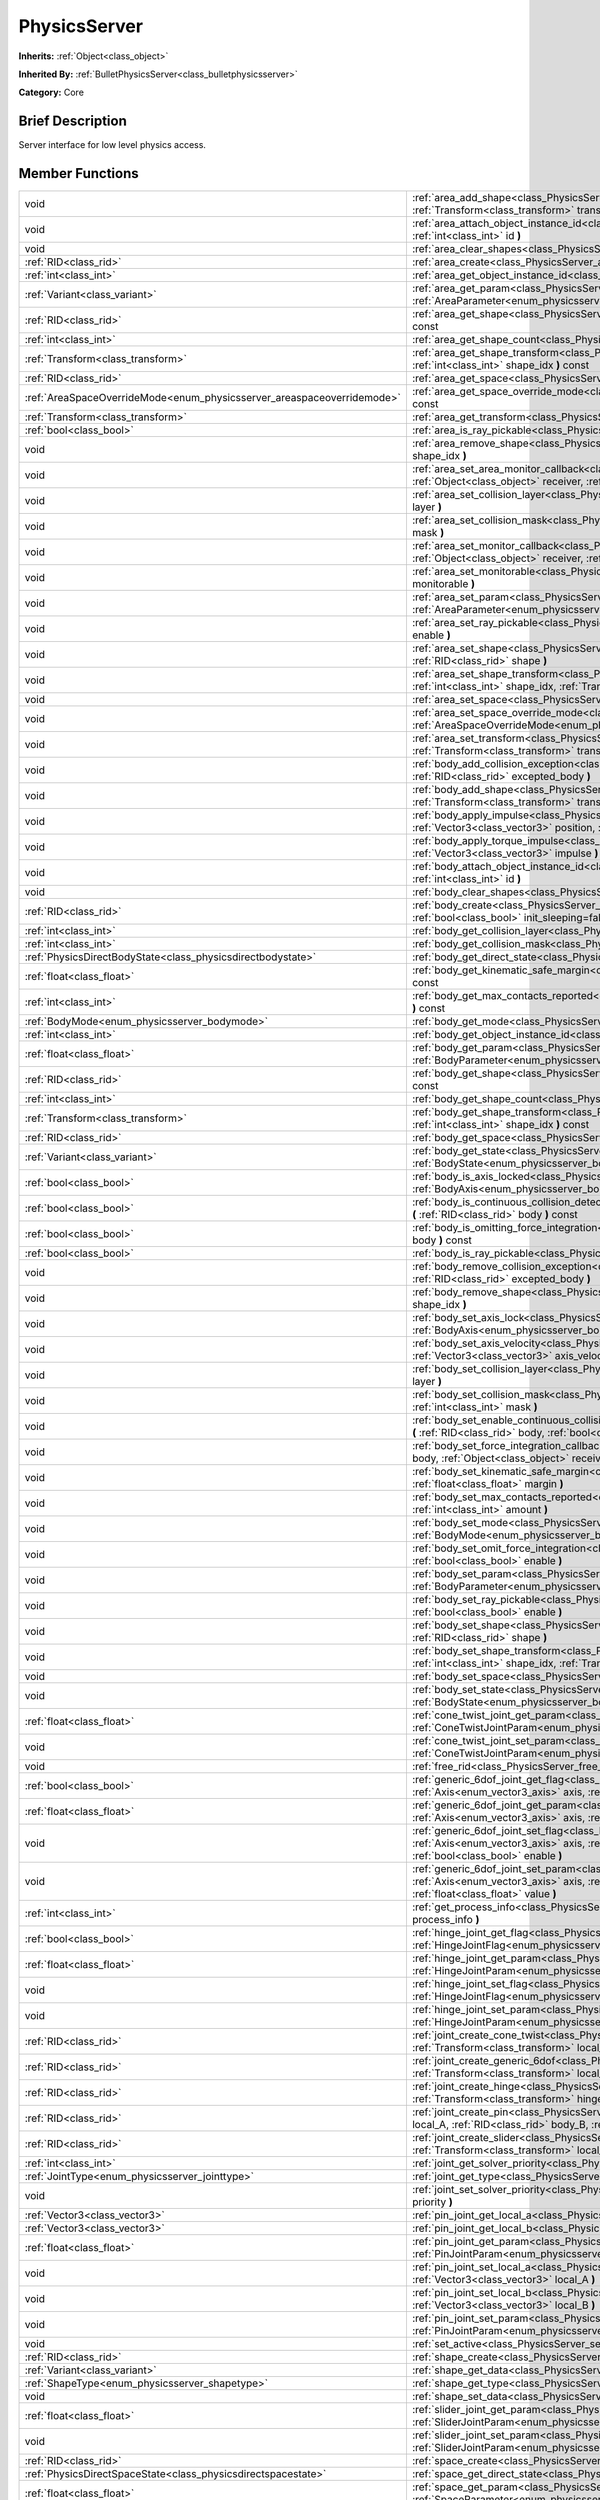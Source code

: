 .. Generated automatically by doc/tools/makerst.py in Godot's source tree.
.. DO NOT EDIT THIS FILE, but the PhysicsServer.xml source instead.
.. The source is found in doc/classes or modules/<name>/doc_classes.

.. _class_PhysicsServer:

PhysicsServer
=============

**Inherits:** :ref:`Object<class_object>`

**Inherited By:** :ref:`BulletPhysicsServer<class_bulletphysicsserver>`

**Category:** Core

Brief Description
-----------------

Server interface for low level physics access.

Member Functions
----------------

+-------------------------------------------------------------------------+-------------------------------------------------------------------------------------------------------------------------------------------------------------------------------------------------------------------------------------------------------------------------------+
| void                                                                    | :ref:`area_add_shape<class_PhysicsServer_area_add_shape>` **(** :ref:`RID<class_rid>` area, :ref:`RID<class_rid>` shape, :ref:`Transform<class_transform>` transform=Transform( 1, 0, 0, 0, 1, 0, 0, 0, 1, 0, 0, 0 ) **)**                                                    |
+-------------------------------------------------------------------------+-------------------------------------------------------------------------------------------------------------------------------------------------------------------------------------------------------------------------------------------------------------------------------+
| void                                                                    | :ref:`area_attach_object_instance_id<class_PhysicsServer_area_attach_object_instance_id>` **(** :ref:`RID<class_rid>` area, :ref:`int<class_int>` id **)**                                                                                                                    |
+-------------------------------------------------------------------------+-------------------------------------------------------------------------------------------------------------------------------------------------------------------------------------------------------------------------------------------------------------------------------+
| void                                                                    | :ref:`area_clear_shapes<class_PhysicsServer_area_clear_shapes>` **(** :ref:`RID<class_rid>` area **)**                                                                                                                                                                        |
+-------------------------------------------------------------------------+-------------------------------------------------------------------------------------------------------------------------------------------------------------------------------------------------------------------------------------------------------------------------------+
| :ref:`RID<class_rid>`                                                   | :ref:`area_create<class_PhysicsServer_area_create>` **(** **)**                                                                                                                                                                                                               |
+-------------------------------------------------------------------------+-------------------------------------------------------------------------------------------------------------------------------------------------------------------------------------------------------------------------------------------------------------------------------+
| :ref:`int<class_int>`                                                   | :ref:`area_get_object_instance_id<class_PhysicsServer_area_get_object_instance_id>` **(** :ref:`RID<class_rid>` area **)** const                                                                                                                                              |
+-------------------------------------------------------------------------+-------------------------------------------------------------------------------------------------------------------------------------------------------------------------------------------------------------------------------------------------------------------------------+
| :ref:`Variant<class_variant>`                                           | :ref:`area_get_param<class_PhysicsServer_area_get_param>` **(** :ref:`RID<class_rid>` area, :ref:`AreaParameter<enum_physicsserver_areaparameter>` param **)** const                                                                                                          |
+-------------------------------------------------------------------------+-------------------------------------------------------------------------------------------------------------------------------------------------------------------------------------------------------------------------------------------------------------------------------+
| :ref:`RID<class_rid>`                                                   | :ref:`area_get_shape<class_PhysicsServer_area_get_shape>` **(** :ref:`RID<class_rid>` area, :ref:`int<class_int>` shape_idx **)** const                                                                                                                                       |
+-------------------------------------------------------------------------+-------------------------------------------------------------------------------------------------------------------------------------------------------------------------------------------------------------------------------------------------------------------------------+
| :ref:`int<class_int>`                                                   | :ref:`area_get_shape_count<class_PhysicsServer_area_get_shape_count>` **(** :ref:`RID<class_rid>` area **)** const                                                                                                                                                            |
+-------------------------------------------------------------------------+-------------------------------------------------------------------------------------------------------------------------------------------------------------------------------------------------------------------------------------------------------------------------------+
| :ref:`Transform<class_transform>`                                       | :ref:`area_get_shape_transform<class_PhysicsServer_area_get_shape_transform>` **(** :ref:`RID<class_rid>` area, :ref:`int<class_int>` shape_idx **)** const                                                                                                                   |
+-------------------------------------------------------------------------+-------------------------------------------------------------------------------------------------------------------------------------------------------------------------------------------------------------------------------------------------------------------------------+
| :ref:`RID<class_rid>`                                                   | :ref:`area_get_space<class_PhysicsServer_area_get_space>` **(** :ref:`RID<class_rid>` area **)** const                                                                                                                                                                        |
+-------------------------------------------------------------------------+-------------------------------------------------------------------------------------------------------------------------------------------------------------------------------------------------------------------------------------------------------------------------------+
| :ref:`AreaSpaceOverrideMode<enum_physicsserver_areaspaceoverridemode>`  | :ref:`area_get_space_override_mode<class_PhysicsServer_area_get_space_override_mode>` **(** :ref:`RID<class_rid>` area **)** const                                                                                                                                            |
+-------------------------------------------------------------------------+-------------------------------------------------------------------------------------------------------------------------------------------------------------------------------------------------------------------------------------------------------------------------------+
| :ref:`Transform<class_transform>`                                       | :ref:`area_get_transform<class_PhysicsServer_area_get_transform>` **(** :ref:`RID<class_rid>` area **)** const                                                                                                                                                                |
+-------------------------------------------------------------------------+-------------------------------------------------------------------------------------------------------------------------------------------------------------------------------------------------------------------------------------------------------------------------------+
| :ref:`bool<class_bool>`                                                 | :ref:`area_is_ray_pickable<class_PhysicsServer_area_is_ray_pickable>` **(** :ref:`RID<class_rid>` area **)** const                                                                                                                                                            |
+-------------------------------------------------------------------------+-------------------------------------------------------------------------------------------------------------------------------------------------------------------------------------------------------------------------------------------------------------------------------+
| void                                                                    | :ref:`area_remove_shape<class_PhysicsServer_area_remove_shape>` **(** :ref:`RID<class_rid>` area, :ref:`int<class_int>` shape_idx **)**                                                                                                                                       |
+-------------------------------------------------------------------------+-------------------------------------------------------------------------------------------------------------------------------------------------------------------------------------------------------------------------------------------------------------------------------+
| void                                                                    | :ref:`area_set_area_monitor_callback<class_PhysicsServer_area_set_area_monitor_callback>` **(** :ref:`RID<class_rid>` area, :ref:`Object<class_object>` receiver, :ref:`String<class_string>` method **)**                                                                    |
+-------------------------------------------------------------------------+-------------------------------------------------------------------------------------------------------------------------------------------------------------------------------------------------------------------------------------------------------------------------------+
| void                                                                    | :ref:`area_set_collision_layer<class_PhysicsServer_area_set_collision_layer>` **(** :ref:`RID<class_rid>` area, :ref:`int<class_int>` layer **)**                                                                                                                             |
+-------------------------------------------------------------------------+-------------------------------------------------------------------------------------------------------------------------------------------------------------------------------------------------------------------------------------------------------------------------------+
| void                                                                    | :ref:`area_set_collision_mask<class_PhysicsServer_area_set_collision_mask>` **(** :ref:`RID<class_rid>` area, :ref:`int<class_int>` mask **)**                                                                                                                                |
+-------------------------------------------------------------------------+-------------------------------------------------------------------------------------------------------------------------------------------------------------------------------------------------------------------------------------------------------------------------------+
| void                                                                    | :ref:`area_set_monitor_callback<class_PhysicsServer_area_set_monitor_callback>` **(** :ref:`RID<class_rid>` area, :ref:`Object<class_object>` receiver, :ref:`String<class_string>` method **)**                                                                              |
+-------------------------------------------------------------------------+-------------------------------------------------------------------------------------------------------------------------------------------------------------------------------------------------------------------------------------------------------------------------------+
| void                                                                    | :ref:`area_set_monitorable<class_PhysicsServer_area_set_monitorable>` **(** :ref:`RID<class_rid>` area, :ref:`bool<class_bool>` monitorable **)**                                                                                                                             |
+-------------------------------------------------------------------------+-------------------------------------------------------------------------------------------------------------------------------------------------------------------------------------------------------------------------------------------------------------------------------+
| void                                                                    | :ref:`area_set_param<class_PhysicsServer_area_set_param>` **(** :ref:`RID<class_rid>` area, :ref:`AreaParameter<enum_physicsserver_areaparameter>` param, :ref:`Variant<class_variant>` value **)**                                                                           |
+-------------------------------------------------------------------------+-------------------------------------------------------------------------------------------------------------------------------------------------------------------------------------------------------------------------------------------------------------------------------+
| void                                                                    | :ref:`area_set_ray_pickable<class_PhysicsServer_area_set_ray_pickable>` **(** :ref:`RID<class_rid>` area, :ref:`bool<class_bool>` enable **)**                                                                                                                                |
+-------------------------------------------------------------------------+-------------------------------------------------------------------------------------------------------------------------------------------------------------------------------------------------------------------------------------------------------------------------------+
| void                                                                    | :ref:`area_set_shape<class_PhysicsServer_area_set_shape>` **(** :ref:`RID<class_rid>` area, :ref:`int<class_int>` shape_idx, :ref:`RID<class_rid>` shape **)**                                                                                                                |
+-------------------------------------------------------------------------+-------------------------------------------------------------------------------------------------------------------------------------------------------------------------------------------------------------------------------------------------------------------------------+
| void                                                                    | :ref:`area_set_shape_transform<class_PhysicsServer_area_set_shape_transform>` **(** :ref:`RID<class_rid>` area, :ref:`int<class_int>` shape_idx, :ref:`Transform<class_transform>` transform **)**                                                                            |
+-------------------------------------------------------------------------+-------------------------------------------------------------------------------------------------------------------------------------------------------------------------------------------------------------------------------------------------------------------------------+
| void                                                                    | :ref:`area_set_space<class_PhysicsServer_area_set_space>` **(** :ref:`RID<class_rid>` area, :ref:`RID<class_rid>` space **)**                                                                                                                                                 |
+-------------------------------------------------------------------------+-------------------------------------------------------------------------------------------------------------------------------------------------------------------------------------------------------------------------------------------------------------------------------+
| void                                                                    | :ref:`area_set_space_override_mode<class_PhysicsServer_area_set_space_override_mode>` **(** :ref:`RID<class_rid>` area, :ref:`AreaSpaceOverrideMode<enum_physicsserver_areaspaceoverridemode>` mode **)**                                                                     |
+-------------------------------------------------------------------------+-------------------------------------------------------------------------------------------------------------------------------------------------------------------------------------------------------------------------------------------------------------------------------+
| void                                                                    | :ref:`area_set_transform<class_PhysicsServer_area_set_transform>` **(** :ref:`RID<class_rid>` area, :ref:`Transform<class_transform>` transform **)**                                                                                                                         |
+-------------------------------------------------------------------------+-------------------------------------------------------------------------------------------------------------------------------------------------------------------------------------------------------------------------------------------------------------------------------+
| void                                                                    | :ref:`body_add_collision_exception<class_PhysicsServer_body_add_collision_exception>` **(** :ref:`RID<class_rid>` body, :ref:`RID<class_rid>` excepted_body **)**                                                                                                             |
+-------------------------------------------------------------------------+-------------------------------------------------------------------------------------------------------------------------------------------------------------------------------------------------------------------------------------------------------------------------------+
| void                                                                    | :ref:`body_add_shape<class_PhysicsServer_body_add_shape>` **(** :ref:`RID<class_rid>` body, :ref:`RID<class_rid>` shape, :ref:`Transform<class_transform>` transform=Transform( 1, 0, 0, 0, 1, 0, 0, 0, 1, 0, 0, 0 ) **)**                                                    |
+-------------------------------------------------------------------------+-------------------------------------------------------------------------------------------------------------------------------------------------------------------------------------------------------------------------------------------------------------------------------+
| void                                                                    | :ref:`body_apply_impulse<class_PhysicsServer_body_apply_impulse>` **(** :ref:`RID<class_rid>` body, :ref:`Vector3<class_vector3>` position, :ref:`Vector3<class_vector3>` impulse **)**                                                                                       |
+-------------------------------------------------------------------------+-------------------------------------------------------------------------------------------------------------------------------------------------------------------------------------------------------------------------------------------------------------------------------+
| void                                                                    | :ref:`body_apply_torque_impulse<class_PhysicsServer_body_apply_torque_impulse>` **(** :ref:`RID<class_rid>` body, :ref:`Vector3<class_vector3>` impulse **)**                                                                                                                 |
+-------------------------------------------------------------------------+-------------------------------------------------------------------------------------------------------------------------------------------------------------------------------------------------------------------------------------------------------------------------------+
| void                                                                    | :ref:`body_attach_object_instance_id<class_PhysicsServer_body_attach_object_instance_id>` **(** :ref:`RID<class_rid>` body, :ref:`int<class_int>` id **)**                                                                                                                    |
+-------------------------------------------------------------------------+-------------------------------------------------------------------------------------------------------------------------------------------------------------------------------------------------------------------------------------------------------------------------------+
| void                                                                    | :ref:`body_clear_shapes<class_PhysicsServer_body_clear_shapes>` **(** :ref:`RID<class_rid>` body **)**                                                                                                                                                                        |
+-------------------------------------------------------------------------+-------------------------------------------------------------------------------------------------------------------------------------------------------------------------------------------------------------------------------------------------------------------------------+
| :ref:`RID<class_rid>`                                                   | :ref:`body_create<class_PhysicsServer_body_create>` **(** :ref:`BodyMode<enum_physicsserver_bodymode>` mode=2, :ref:`bool<class_bool>` init_sleeping=false **)**                                                                                                              |
+-------------------------------------------------------------------------+-------------------------------------------------------------------------------------------------------------------------------------------------------------------------------------------------------------------------------------------------------------------------------+
| :ref:`int<class_int>`                                                   | :ref:`body_get_collision_layer<class_PhysicsServer_body_get_collision_layer>` **(** :ref:`RID<class_rid>` body **)** const                                                                                                                                                    |
+-------------------------------------------------------------------------+-------------------------------------------------------------------------------------------------------------------------------------------------------------------------------------------------------------------------------------------------------------------------------+
| :ref:`int<class_int>`                                                   | :ref:`body_get_collision_mask<class_PhysicsServer_body_get_collision_mask>` **(** :ref:`RID<class_rid>` body **)** const                                                                                                                                                      |
+-------------------------------------------------------------------------+-------------------------------------------------------------------------------------------------------------------------------------------------------------------------------------------------------------------------------------------------------------------------------+
| :ref:`PhysicsDirectBodyState<class_physicsdirectbodystate>`             | :ref:`body_get_direct_state<class_PhysicsServer_body_get_direct_state>` **(** :ref:`RID<class_rid>` body **)**                                                                                                                                                                |
+-------------------------------------------------------------------------+-------------------------------------------------------------------------------------------------------------------------------------------------------------------------------------------------------------------------------------------------------------------------------+
| :ref:`float<class_float>`                                               | :ref:`body_get_kinematic_safe_margin<class_PhysicsServer_body_get_kinematic_safe_margin>` **(** :ref:`RID<class_rid>` body **)** const                                                                                                                                        |
+-------------------------------------------------------------------------+-------------------------------------------------------------------------------------------------------------------------------------------------------------------------------------------------------------------------------------------------------------------------------+
| :ref:`int<class_int>`                                                   | :ref:`body_get_max_contacts_reported<class_PhysicsServer_body_get_max_contacts_reported>` **(** :ref:`RID<class_rid>` body **)** const                                                                                                                                        |
+-------------------------------------------------------------------------+-------------------------------------------------------------------------------------------------------------------------------------------------------------------------------------------------------------------------------------------------------------------------------+
| :ref:`BodyMode<enum_physicsserver_bodymode>`                            | :ref:`body_get_mode<class_PhysicsServer_body_get_mode>` **(** :ref:`RID<class_rid>` body **)** const                                                                                                                                                                          |
+-------------------------------------------------------------------------+-------------------------------------------------------------------------------------------------------------------------------------------------------------------------------------------------------------------------------------------------------------------------------+
| :ref:`int<class_int>`                                                   | :ref:`body_get_object_instance_id<class_PhysicsServer_body_get_object_instance_id>` **(** :ref:`RID<class_rid>` body **)** const                                                                                                                                              |
+-------------------------------------------------------------------------+-------------------------------------------------------------------------------------------------------------------------------------------------------------------------------------------------------------------------------------------------------------------------------+
| :ref:`float<class_float>`                                               | :ref:`body_get_param<class_PhysicsServer_body_get_param>` **(** :ref:`RID<class_rid>` body, :ref:`BodyParameter<enum_physicsserver_bodyparameter>` param **)** const                                                                                                          |
+-------------------------------------------------------------------------+-------------------------------------------------------------------------------------------------------------------------------------------------------------------------------------------------------------------------------------------------------------------------------+
| :ref:`RID<class_rid>`                                                   | :ref:`body_get_shape<class_PhysicsServer_body_get_shape>` **(** :ref:`RID<class_rid>` body, :ref:`int<class_int>` shape_idx **)** const                                                                                                                                       |
+-------------------------------------------------------------------------+-------------------------------------------------------------------------------------------------------------------------------------------------------------------------------------------------------------------------------------------------------------------------------+
| :ref:`int<class_int>`                                                   | :ref:`body_get_shape_count<class_PhysicsServer_body_get_shape_count>` **(** :ref:`RID<class_rid>` body **)** const                                                                                                                                                            |
+-------------------------------------------------------------------------+-------------------------------------------------------------------------------------------------------------------------------------------------------------------------------------------------------------------------------------------------------------------------------+
| :ref:`Transform<class_transform>`                                       | :ref:`body_get_shape_transform<class_PhysicsServer_body_get_shape_transform>` **(** :ref:`RID<class_rid>` body, :ref:`int<class_int>` shape_idx **)** const                                                                                                                   |
+-------------------------------------------------------------------------+-------------------------------------------------------------------------------------------------------------------------------------------------------------------------------------------------------------------------------------------------------------------------------+
| :ref:`RID<class_rid>`                                                   | :ref:`body_get_space<class_PhysicsServer_body_get_space>` **(** :ref:`RID<class_rid>` body **)** const                                                                                                                                                                        |
+-------------------------------------------------------------------------+-------------------------------------------------------------------------------------------------------------------------------------------------------------------------------------------------------------------------------------------------------------------------------+
| :ref:`Variant<class_variant>`                                           | :ref:`body_get_state<class_PhysicsServer_body_get_state>` **(** :ref:`RID<class_rid>` body, :ref:`BodyState<enum_physicsserver_bodystate>` state **)** const                                                                                                                  |
+-------------------------------------------------------------------------+-------------------------------------------------------------------------------------------------------------------------------------------------------------------------------------------------------------------------------------------------------------------------------+
| :ref:`bool<class_bool>`                                                 | :ref:`body_is_axis_locked<class_PhysicsServer_body_is_axis_locked>` **(** :ref:`RID<class_rid>` body, :ref:`BodyAxis<enum_physicsserver_bodyaxis>` axis **)** const                                                                                                           |
+-------------------------------------------------------------------------+-------------------------------------------------------------------------------------------------------------------------------------------------------------------------------------------------------------------------------------------------------------------------------+
| :ref:`bool<class_bool>`                                                 | :ref:`body_is_continuous_collision_detection_enabled<class_PhysicsServer_body_is_continuous_collision_detection_enabled>` **(** :ref:`RID<class_rid>` body **)** const                                                                                                        |
+-------------------------------------------------------------------------+-------------------------------------------------------------------------------------------------------------------------------------------------------------------------------------------------------------------------------------------------------------------------------+
| :ref:`bool<class_bool>`                                                 | :ref:`body_is_omitting_force_integration<class_PhysicsServer_body_is_omitting_force_integration>` **(** :ref:`RID<class_rid>` body **)** const                                                                                                                                |
+-------------------------------------------------------------------------+-------------------------------------------------------------------------------------------------------------------------------------------------------------------------------------------------------------------------------------------------------------------------------+
| :ref:`bool<class_bool>`                                                 | :ref:`body_is_ray_pickable<class_PhysicsServer_body_is_ray_pickable>` **(** :ref:`RID<class_rid>` body **)** const                                                                                                                                                            |
+-------------------------------------------------------------------------+-------------------------------------------------------------------------------------------------------------------------------------------------------------------------------------------------------------------------------------------------------------------------------+
| void                                                                    | :ref:`body_remove_collision_exception<class_PhysicsServer_body_remove_collision_exception>` **(** :ref:`RID<class_rid>` body, :ref:`RID<class_rid>` excepted_body **)**                                                                                                       |
+-------------------------------------------------------------------------+-------------------------------------------------------------------------------------------------------------------------------------------------------------------------------------------------------------------------------------------------------------------------------+
| void                                                                    | :ref:`body_remove_shape<class_PhysicsServer_body_remove_shape>` **(** :ref:`RID<class_rid>` body, :ref:`int<class_int>` shape_idx **)**                                                                                                                                       |
+-------------------------------------------------------------------------+-------------------------------------------------------------------------------------------------------------------------------------------------------------------------------------------------------------------------------------------------------------------------------+
| void                                                                    | :ref:`body_set_axis_lock<class_PhysicsServer_body_set_axis_lock>` **(** :ref:`RID<class_rid>` body, :ref:`BodyAxis<enum_physicsserver_bodyaxis>` axis, :ref:`bool<class_bool>` lock **)**                                                                                     |
+-------------------------------------------------------------------------+-------------------------------------------------------------------------------------------------------------------------------------------------------------------------------------------------------------------------------------------------------------------------------+
| void                                                                    | :ref:`body_set_axis_velocity<class_PhysicsServer_body_set_axis_velocity>` **(** :ref:`RID<class_rid>` body, :ref:`Vector3<class_vector3>` axis_velocity **)**                                                                                                                 |
+-------------------------------------------------------------------------+-------------------------------------------------------------------------------------------------------------------------------------------------------------------------------------------------------------------------------------------------------------------------------+
| void                                                                    | :ref:`body_set_collision_layer<class_PhysicsServer_body_set_collision_layer>` **(** :ref:`RID<class_rid>` body, :ref:`int<class_int>` layer **)**                                                                                                                             |
+-------------------------------------------------------------------------+-------------------------------------------------------------------------------------------------------------------------------------------------------------------------------------------------------------------------------------------------------------------------------+
| void                                                                    | :ref:`body_set_collision_mask<class_PhysicsServer_body_set_collision_mask>` **(** :ref:`RID<class_rid>` body, :ref:`int<class_int>` mask **)**                                                                                                                                |
+-------------------------------------------------------------------------+-------------------------------------------------------------------------------------------------------------------------------------------------------------------------------------------------------------------------------------------------------------------------------+
| void                                                                    | :ref:`body_set_enable_continuous_collision_detection<class_PhysicsServer_body_set_enable_continuous_collision_detection>` **(** :ref:`RID<class_rid>` body, :ref:`bool<class_bool>` enable **)**                                                                              |
+-------------------------------------------------------------------------+-------------------------------------------------------------------------------------------------------------------------------------------------------------------------------------------------------------------------------------------------------------------------------+
| void                                                                    | :ref:`body_set_force_integration_callback<class_PhysicsServer_body_set_force_integration_callback>` **(** :ref:`RID<class_rid>` body, :ref:`Object<class_object>` receiver, :ref:`String<class_string>` method, :ref:`Variant<class_variant>` userdata=null **)**             |
+-------------------------------------------------------------------------+-------------------------------------------------------------------------------------------------------------------------------------------------------------------------------------------------------------------------------------------------------------------------------+
| void                                                                    | :ref:`body_set_kinematic_safe_margin<class_PhysicsServer_body_set_kinematic_safe_margin>` **(** :ref:`RID<class_rid>` body, :ref:`float<class_float>` margin **)**                                                                                                            |
+-------------------------------------------------------------------------+-------------------------------------------------------------------------------------------------------------------------------------------------------------------------------------------------------------------------------------------------------------------------------+
| void                                                                    | :ref:`body_set_max_contacts_reported<class_PhysicsServer_body_set_max_contacts_reported>` **(** :ref:`RID<class_rid>` body, :ref:`int<class_int>` amount **)**                                                                                                                |
+-------------------------------------------------------------------------+-------------------------------------------------------------------------------------------------------------------------------------------------------------------------------------------------------------------------------------------------------------------------------+
| void                                                                    | :ref:`body_set_mode<class_PhysicsServer_body_set_mode>` **(** :ref:`RID<class_rid>` body, :ref:`BodyMode<enum_physicsserver_bodymode>` mode **)**                                                                                                                             |
+-------------------------------------------------------------------------+-------------------------------------------------------------------------------------------------------------------------------------------------------------------------------------------------------------------------------------------------------------------------------+
| void                                                                    | :ref:`body_set_omit_force_integration<class_PhysicsServer_body_set_omit_force_integration>` **(** :ref:`RID<class_rid>` body, :ref:`bool<class_bool>` enable **)**                                                                                                            |
+-------------------------------------------------------------------------+-------------------------------------------------------------------------------------------------------------------------------------------------------------------------------------------------------------------------------------------------------------------------------+
| void                                                                    | :ref:`body_set_param<class_PhysicsServer_body_set_param>` **(** :ref:`RID<class_rid>` body, :ref:`BodyParameter<enum_physicsserver_bodyparameter>` param, :ref:`float<class_float>` value **)**                                                                               |
+-------------------------------------------------------------------------+-------------------------------------------------------------------------------------------------------------------------------------------------------------------------------------------------------------------------------------------------------------------------------+
| void                                                                    | :ref:`body_set_ray_pickable<class_PhysicsServer_body_set_ray_pickable>` **(** :ref:`RID<class_rid>` body, :ref:`bool<class_bool>` enable **)**                                                                                                                                |
+-------------------------------------------------------------------------+-------------------------------------------------------------------------------------------------------------------------------------------------------------------------------------------------------------------------------------------------------------------------------+
| void                                                                    | :ref:`body_set_shape<class_PhysicsServer_body_set_shape>` **(** :ref:`RID<class_rid>` body, :ref:`int<class_int>` shape_idx, :ref:`RID<class_rid>` shape **)**                                                                                                                |
+-------------------------------------------------------------------------+-------------------------------------------------------------------------------------------------------------------------------------------------------------------------------------------------------------------------------------------------------------------------------+
| void                                                                    | :ref:`body_set_shape_transform<class_PhysicsServer_body_set_shape_transform>` **(** :ref:`RID<class_rid>` body, :ref:`int<class_int>` shape_idx, :ref:`Transform<class_transform>` transform **)**                                                                            |
+-------------------------------------------------------------------------+-------------------------------------------------------------------------------------------------------------------------------------------------------------------------------------------------------------------------------------------------------------------------------+
| void                                                                    | :ref:`body_set_space<class_PhysicsServer_body_set_space>` **(** :ref:`RID<class_rid>` body, :ref:`RID<class_rid>` space **)**                                                                                                                                                 |
+-------------------------------------------------------------------------+-------------------------------------------------------------------------------------------------------------------------------------------------------------------------------------------------------------------------------------------------------------------------------+
| void                                                                    | :ref:`body_set_state<class_PhysicsServer_body_set_state>` **(** :ref:`RID<class_rid>` body, :ref:`BodyState<enum_physicsserver_bodystate>` state, :ref:`Variant<class_variant>` value **)**                                                                                   |
+-------------------------------------------------------------------------+-------------------------------------------------------------------------------------------------------------------------------------------------------------------------------------------------------------------------------------------------------------------------------+
| :ref:`float<class_float>`                                               | :ref:`cone_twist_joint_get_param<class_PhysicsServer_cone_twist_joint_get_param>` **(** :ref:`RID<class_rid>` joint, :ref:`ConeTwistJointParam<enum_physicsserver_conetwistjointparam>` param **)** const                                                                     |
+-------------------------------------------------------------------------+-------------------------------------------------------------------------------------------------------------------------------------------------------------------------------------------------------------------------------------------------------------------------------+
| void                                                                    | :ref:`cone_twist_joint_set_param<class_PhysicsServer_cone_twist_joint_set_param>` **(** :ref:`RID<class_rid>` joint, :ref:`ConeTwistJointParam<enum_physicsserver_conetwistjointparam>` param, :ref:`float<class_float>` value **)**                                          |
+-------------------------------------------------------------------------+-------------------------------------------------------------------------------------------------------------------------------------------------------------------------------------------------------------------------------------------------------------------------------+
| void                                                                    | :ref:`free_rid<class_PhysicsServer_free_rid>` **(** :ref:`RID<class_rid>` rid **)**                                                                                                                                                                                           |
+-------------------------------------------------------------------------+-------------------------------------------------------------------------------------------------------------------------------------------------------------------------------------------------------------------------------------------------------------------------------+
| :ref:`bool<class_bool>`                                                 | :ref:`generic_6dof_joint_get_flag<class_PhysicsServer_generic_6dof_joint_get_flag>` **(** :ref:`RID<class_rid>` joint, :ref:`Axis<enum_vector3_axis>` axis, :ref:`G6DOFJointAxisFlag<enum_physicsserver_g6dofjointaxisflag>` flag **)**                                       |
+-------------------------------------------------------------------------+-------------------------------------------------------------------------------------------------------------------------------------------------------------------------------------------------------------------------------------------------------------------------------+
| :ref:`float<class_float>`                                               | :ref:`generic_6dof_joint_get_param<class_PhysicsServer_generic_6dof_joint_get_param>` **(** :ref:`RID<class_rid>` joint, :ref:`Axis<enum_vector3_axis>` axis, :ref:`G6DOFJointAxisParam<enum_physicsserver_g6dofjointaxisparam>` param **)**                                  |
+-------------------------------------------------------------------------+-------------------------------------------------------------------------------------------------------------------------------------------------------------------------------------------------------------------------------------------------------------------------------+
| void                                                                    | :ref:`generic_6dof_joint_set_flag<class_PhysicsServer_generic_6dof_joint_set_flag>` **(** :ref:`RID<class_rid>` joint, :ref:`Axis<enum_vector3_axis>` axis, :ref:`G6DOFJointAxisFlag<enum_physicsserver_g6dofjointaxisflag>` flag, :ref:`bool<class_bool>` enable **)**       |
+-------------------------------------------------------------------------+-------------------------------------------------------------------------------------------------------------------------------------------------------------------------------------------------------------------------------------------------------------------------------+
| void                                                                    | :ref:`generic_6dof_joint_set_param<class_PhysicsServer_generic_6dof_joint_set_param>` **(** :ref:`RID<class_rid>` joint, :ref:`Axis<enum_vector3_axis>` axis, :ref:`G6DOFJointAxisParam<enum_physicsserver_g6dofjointaxisparam>` param, :ref:`float<class_float>` value **)** |
+-------------------------------------------------------------------------+-------------------------------------------------------------------------------------------------------------------------------------------------------------------------------------------------------------------------------------------------------------------------------+
| :ref:`int<class_int>`                                                   | :ref:`get_process_info<class_PhysicsServer_get_process_info>` **(** :ref:`ProcessInfo<enum_physicsserver_processinfo>` process_info **)**                                                                                                                                     |
+-------------------------------------------------------------------------+-------------------------------------------------------------------------------------------------------------------------------------------------------------------------------------------------------------------------------------------------------------------------------+
| :ref:`bool<class_bool>`                                                 | :ref:`hinge_joint_get_flag<class_PhysicsServer_hinge_joint_get_flag>` **(** :ref:`RID<class_rid>` joint, :ref:`HingeJointFlag<enum_physicsserver_hingejointflag>` flag **)** const                                                                                            |
+-------------------------------------------------------------------------+-------------------------------------------------------------------------------------------------------------------------------------------------------------------------------------------------------------------------------------------------------------------------------+
| :ref:`float<class_float>`                                               | :ref:`hinge_joint_get_param<class_PhysicsServer_hinge_joint_get_param>` **(** :ref:`RID<class_rid>` joint, :ref:`HingeJointParam<enum_physicsserver_hingejointparam>` param **)** const                                                                                       |
+-------------------------------------------------------------------------+-------------------------------------------------------------------------------------------------------------------------------------------------------------------------------------------------------------------------------------------------------------------------------+
| void                                                                    | :ref:`hinge_joint_set_flag<class_PhysicsServer_hinge_joint_set_flag>` **(** :ref:`RID<class_rid>` joint, :ref:`HingeJointFlag<enum_physicsserver_hingejointflag>` flag, :ref:`bool<class_bool>` enabled **)**                                                                 |
+-------------------------------------------------------------------------+-------------------------------------------------------------------------------------------------------------------------------------------------------------------------------------------------------------------------------------------------------------------------------+
| void                                                                    | :ref:`hinge_joint_set_param<class_PhysicsServer_hinge_joint_set_param>` **(** :ref:`RID<class_rid>` joint, :ref:`HingeJointParam<enum_physicsserver_hingejointparam>` param, :ref:`float<class_float>` value **)**                                                            |
+-------------------------------------------------------------------------+-------------------------------------------------------------------------------------------------------------------------------------------------------------------------------------------------------------------------------------------------------------------------------+
| :ref:`RID<class_rid>`                                                   | :ref:`joint_create_cone_twist<class_PhysicsServer_joint_create_cone_twist>` **(** :ref:`RID<class_rid>` body_A, :ref:`Transform<class_transform>` local_ref_A, :ref:`RID<class_rid>` body_B, :ref:`Transform<class_transform>` local_ref_B **)**                              |
+-------------------------------------------------------------------------+-------------------------------------------------------------------------------------------------------------------------------------------------------------------------------------------------------------------------------------------------------------------------------+
| :ref:`RID<class_rid>`                                                   | :ref:`joint_create_generic_6dof<class_PhysicsServer_joint_create_generic_6dof>` **(** :ref:`RID<class_rid>` body_A, :ref:`Transform<class_transform>` local_ref_A, :ref:`RID<class_rid>` body_B, :ref:`Transform<class_transform>` local_ref_B **)**                          |
+-------------------------------------------------------------------------+-------------------------------------------------------------------------------------------------------------------------------------------------------------------------------------------------------------------------------------------------------------------------------+
| :ref:`RID<class_rid>`                                                   | :ref:`joint_create_hinge<class_PhysicsServer_joint_create_hinge>` **(** :ref:`RID<class_rid>` body_A, :ref:`Transform<class_transform>` hinge_A, :ref:`RID<class_rid>` body_B, :ref:`Transform<class_transform>` hinge_B **)**                                                |
+-------------------------------------------------------------------------+-------------------------------------------------------------------------------------------------------------------------------------------------------------------------------------------------------------------------------------------------------------------------------+
| :ref:`RID<class_rid>`                                                   | :ref:`joint_create_pin<class_PhysicsServer_joint_create_pin>` **(** :ref:`RID<class_rid>` body_A, :ref:`Vector3<class_vector3>` local_A, :ref:`RID<class_rid>` body_B, :ref:`Vector3<class_vector3>` local_B **)**                                                            |
+-------------------------------------------------------------------------+-------------------------------------------------------------------------------------------------------------------------------------------------------------------------------------------------------------------------------------------------------------------------------+
| :ref:`RID<class_rid>`                                                   | :ref:`joint_create_slider<class_PhysicsServer_joint_create_slider>` **(** :ref:`RID<class_rid>` body_A, :ref:`Transform<class_transform>` local_ref_A, :ref:`RID<class_rid>` body_B, :ref:`Transform<class_transform>` local_ref_B **)**                                      |
+-------------------------------------------------------------------------+-------------------------------------------------------------------------------------------------------------------------------------------------------------------------------------------------------------------------------------------------------------------------------+
| :ref:`int<class_int>`                                                   | :ref:`joint_get_solver_priority<class_PhysicsServer_joint_get_solver_priority>` **(** :ref:`RID<class_rid>` joint **)** const                                                                                                                                                 |
+-------------------------------------------------------------------------+-------------------------------------------------------------------------------------------------------------------------------------------------------------------------------------------------------------------------------------------------------------------------------+
| :ref:`JointType<enum_physicsserver_jointtype>`                          | :ref:`joint_get_type<class_PhysicsServer_joint_get_type>` **(** :ref:`RID<class_rid>` joint **)** const                                                                                                                                                                       |
+-------------------------------------------------------------------------+-------------------------------------------------------------------------------------------------------------------------------------------------------------------------------------------------------------------------------------------------------------------------------+
| void                                                                    | :ref:`joint_set_solver_priority<class_PhysicsServer_joint_set_solver_priority>` **(** :ref:`RID<class_rid>` joint, :ref:`int<class_int>` priority **)**                                                                                                                       |
+-------------------------------------------------------------------------+-------------------------------------------------------------------------------------------------------------------------------------------------------------------------------------------------------------------------------------------------------------------------------+
| :ref:`Vector3<class_vector3>`                                           | :ref:`pin_joint_get_local_a<class_PhysicsServer_pin_joint_get_local_a>` **(** :ref:`RID<class_rid>` joint **)** const                                                                                                                                                         |
+-------------------------------------------------------------------------+-------------------------------------------------------------------------------------------------------------------------------------------------------------------------------------------------------------------------------------------------------------------------------+
| :ref:`Vector3<class_vector3>`                                           | :ref:`pin_joint_get_local_b<class_PhysicsServer_pin_joint_get_local_b>` **(** :ref:`RID<class_rid>` joint **)** const                                                                                                                                                         |
+-------------------------------------------------------------------------+-------------------------------------------------------------------------------------------------------------------------------------------------------------------------------------------------------------------------------------------------------------------------------+
| :ref:`float<class_float>`                                               | :ref:`pin_joint_get_param<class_PhysicsServer_pin_joint_get_param>` **(** :ref:`RID<class_rid>` joint, :ref:`PinJointParam<enum_physicsserver_pinjointparam>` param **)** const                                                                                               |
+-------------------------------------------------------------------------+-------------------------------------------------------------------------------------------------------------------------------------------------------------------------------------------------------------------------------------------------------------------------------+
| void                                                                    | :ref:`pin_joint_set_local_a<class_PhysicsServer_pin_joint_set_local_a>` **(** :ref:`RID<class_rid>` joint, :ref:`Vector3<class_vector3>` local_A **)**                                                                                                                        |
+-------------------------------------------------------------------------+-------------------------------------------------------------------------------------------------------------------------------------------------------------------------------------------------------------------------------------------------------------------------------+
| void                                                                    | :ref:`pin_joint_set_local_b<class_PhysicsServer_pin_joint_set_local_b>` **(** :ref:`RID<class_rid>` joint, :ref:`Vector3<class_vector3>` local_B **)**                                                                                                                        |
+-------------------------------------------------------------------------+-------------------------------------------------------------------------------------------------------------------------------------------------------------------------------------------------------------------------------------------------------------------------------+
| void                                                                    | :ref:`pin_joint_set_param<class_PhysicsServer_pin_joint_set_param>` **(** :ref:`RID<class_rid>` joint, :ref:`PinJointParam<enum_physicsserver_pinjointparam>` param, :ref:`float<class_float>` value **)**                                                                    |
+-------------------------------------------------------------------------+-------------------------------------------------------------------------------------------------------------------------------------------------------------------------------------------------------------------------------------------------------------------------------+
| void                                                                    | :ref:`set_active<class_PhysicsServer_set_active>` **(** :ref:`bool<class_bool>` active **)**                                                                                                                                                                                  |
+-------------------------------------------------------------------------+-------------------------------------------------------------------------------------------------------------------------------------------------------------------------------------------------------------------------------------------------------------------------------+
| :ref:`RID<class_rid>`                                                   | :ref:`shape_create<class_PhysicsServer_shape_create>` **(** :ref:`ShapeType<enum_physicsserver_shapetype>` type **)**                                                                                                                                                         |
+-------------------------------------------------------------------------+-------------------------------------------------------------------------------------------------------------------------------------------------------------------------------------------------------------------------------------------------------------------------------+
| :ref:`Variant<class_variant>`                                           | :ref:`shape_get_data<class_PhysicsServer_shape_get_data>` **(** :ref:`RID<class_rid>` shape **)** const                                                                                                                                                                       |
+-------------------------------------------------------------------------+-------------------------------------------------------------------------------------------------------------------------------------------------------------------------------------------------------------------------------------------------------------------------------+
| :ref:`ShapeType<enum_physicsserver_shapetype>`                          | :ref:`shape_get_type<class_PhysicsServer_shape_get_type>` **(** :ref:`RID<class_rid>` shape **)** const                                                                                                                                                                       |
+-------------------------------------------------------------------------+-------------------------------------------------------------------------------------------------------------------------------------------------------------------------------------------------------------------------------------------------------------------------------+
| void                                                                    | :ref:`shape_set_data<class_PhysicsServer_shape_set_data>` **(** :ref:`RID<class_rid>` shape, :ref:`Variant<class_variant>` data **)**                                                                                                                                         |
+-------------------------------------------------------------------------+-------------------------------------------------------------------------------------------------------------------------------------------------------------------------------------------------------------------------------------------------------------------------------+
| :ref:`float<class_float>`                                               | :ref:`slider_joint_get_param<class_PhysicsServer_slider_joint_get_param>` **(** :ref:`RID<class_rid>` joint, :ref:`SliderJointParam<enum_physicsserver_sliderjointparam>` param **)** const                                                                                   |
+-------------------------------------------------------------------------+-------------------------------------------------------------------------------------------------------------------------------------------------------------------------------------------------------------------------------------------------------------------------------+
| void                                                                    | :ref:`slider_joint_set_param<class_PhysicsServer_slider_joint_set_param>` **(** :ref:`RID<class_rid>` joint, :ref:`SliderJointParam<enum_physicsserver_sliderjointparam>` param, :ref:`float<class_float>` value **)**                                                        |
+-------------------------------------------------------------------------+-------------------------------------------------------------------------------------------------------------------------------------------------------------------------------------------------------------------------------------------------------------------------------+
| :ref:`RID<class_rid>`                                                   | :ref:`space_create<class_PhysicsServer_space_create>` **(** **)**                                                                                                                                                                                                             |
+-------------------------------------------------------------------------+-------------------------------------------------------------------------------------------------------------------------------------------------------------------------------------------------------------------------------------------------------------------------------+
| :ref:`PhysicsDirectSpaceState<class_physicsdirectspacestate>`           | :ref:`space_get_direct_state<class_PhysicsServer_space_get_direct_state>` **(** :ref:`RID<class_rid>` space **)**                                                                                                                                                             |
+-------------------------------------------------------------------------+-------------------------------------------------------------------------------------------------------------------------------------------------------------------------------------------------------------------------------------------------------------------------------+
| :ref:`float<class_float>`                                               | :ref:`space_get_param<class_PhysicsServer_space_get_param>` **(** :ref:`RID<class_rid>` space, :ref:`SpaceParameter<enum_physicsserver_spaceparameter>` param **)** const                                                                                                     |
+-------------------------------------------------------------------------+-------------------------------------------------------------------------------------------------------------------------------------------------------------------------------------------------------------------------------------------------------------------------------+
| :ref:`bool<class_bool>`                                                 | :ref:`space_is_active<class_PhysicsServer_space_is_active>` **(** :ref:`RID<class_rid>` space **)** const                                                                                                                                                                     |
+-------------------------------------------------------------------------+-------------------------------------------------------------------------------------------------------------------------------------------------------------------------------------------------------------------------------------------------------------------------------+
| void                                                                    | :ref:`space_set_active<class_PhysicsServer_space_set_active>` **(** :ref:`RID<class_rid>` space, :ref:`bool<class_bool>` active **)**                                                                                                                                         |
+-------------------------------------------------------------------------+-------------------------------------------------------------------------------------------------------------------------------------------------------------------------------------------------------------------------------------------------------------------------------+
| void                                                                    | :ref:`space_set_param<class_PhysicsServer_space_set_param>` **(** :ref:`RID<class_rid>` space, :ref:`SpaceParameter<enum_physicsserver_spaceparameter>` param, :ref:`float<class_float>` value **)**                                                                          |
+-------------------------------------------------------------------------+-------------------------------------------------------------------------------------------------------------------------------------------------------------------------------------------------------------------------------------------------------------------------------+

Enums
-----

  .. _enum_PhysicsServer_BodyState:

enum **BodyState**

- **BODY_STATE_TRANSFORM** = **0** --- Constant to set/get the current transform matrix of the body.
- **BODY_STATE_LINEAR_VELOCITY** = **1** --- Constant to set/get the current linear velocity of the body.
- **BODY_STATE_ANGULAR_VELOCITY** = **2** --- Constant to set/get the current angular velocity of the body.
- **BODY_STATE_SLEEPING** = **3** --- Constant to sleep/wake up a body, or to get whether it is sleeping.
- **BODY_STATE_CAN_SLEEP** = **4** --- Constant to set/get whether the body can sleep.

  .. _enum_PhysicsServer_G6DOFJointAxisParam:

enum **G6DOFJointAxisParam**

- **G6DOF_JOINT_LINEAR_LOWER_LIMIT** = **0** --- The minimum difference between the pivot points' axes.
- **G6DOF_JOINT_LINEAR_UPPER_LIMIT** = **1** --- The maximum difference between the pivot points' axes.
- **G6DOF_JOINT_LINEAR_LIMIT_SOFTNESS** = **2** --- A factor that gets applied to the movement across the axes. The lower, the slower the movement.
- **G6DOF_JOINT_LINEAR_RESTITUTION** = **3** --- The amount of restitution on the axes movement. The lower, the more velocity-energy gets lost.
- **G6DOF_JOINT_LINEAR_DAMPING** = **4** --- The amount of damping that happens at the linear motion across the axes.
- **G6DOF_JOINT_LINEAR_MOTOR_TARGET_VELOCITY** = **5** --- The velocity that the joint's linear motor will attempt to reach.
- **G6DOF_JOINT_LINEAR_MOTOR_FORCE_LIMIT** = **6** --- The maximum force that the linear motor can apply while trying to reach the target velocity.
- **G6DOF_JOINT_ANGULAR_LOWER_LIMIT** = **7** --- The minimum rotation in negative direction to break loose and rotate around the axes.
- **G6DOF_JOINT_ANGULAR_UPPER_LIMIT** = **8** --- The minimum rotation in positive direction to break loose and rotate around the axes.
- **G6DOF_JOINT_ANGULAR_LIMIT_SOFTNESS** = **9** --- A factor that gets multiplied onto all rotations across the axes.
- **G6DOF_JOINT_ANGULAR_DAMPING** = **10** --- The amount of rotational damping across the axes. The lower, the more dampening occurs.
- **G6DOF_JOINT_ANGULAR_RESTITUTION** = **11** --- The amount of rotational restitution across the axes. The lower, the more restitution occurs.
- **G6DOF_JOINT_ANGULAR_FORCE_LIMIT** = **12** --- The maximum amount of force that can occur, when rotating around the axes.
- **G6DOF_JOINT_ANGULAR_ERP** = **13** --- When correcting the crossing of limits in rotation across the axes, this error tolerance factor defines how much the correction gets slowed down. The lower, the slower.
- **G6DOF_JOINT_ANGULAR_MOTOR_TARGET_VELOCITY** = **14** --- Target speed for the motor at the axes.
- **G6DOF_JOINT_ANGULAR_MOTOR_FORCE_LIMIT** = **15** --- Maximum acceleration for the motor at the axes.

  .. _enum_PhysicsServer_ProcessInfo:

enum **ProcessInfo**

- **INFO_ACTIVE_OBJECTS** = **0** --- Constant to get the number of objects that are not sleeping.
- **INFO_COLLISION_PAIRS** = **1** --- Constant to get the number of possible collisions.
- **INFO_ISLAND_COUNT** = **2** --- Constant to get the number of space regions where a collision could occur.

  .. _enum_PhysicsServer_ShapeType:

enum **ShapeType**

- **SHAPE_PLANE** = **0** --- The :ref:`Shape<class_shape>` is a :ref:`PlaneShape<class_planeshape>`.
- **SHAPE_RAY** = **1** --- The :ref:`Shape<class_shape>` is a :ref:`RayShape<class_rayshape>`.
- **SHAPE_SPHERE** = **2** --- The :ref:`Shape<class_shape>` is a :ref:`SphereShape<class_sphereshape>`.
- **SHAPE_BOX** = **3** --- The :ref:`Shape<class_shape>` is a :ref:`BoxShape<class_boxshape>`.
- **SHAPE_CAPSULE** = **4** --- The :ref:`Shape<class_shape>` is a :ref:`CapsuleShape<class_capsuleshape>`.
- **SHAPE_CONVEX_POLYGON** = **5** --- The :ref:`Shape<class_shape>` is a :ref:`ConvexPolygonShape<class_convexpolygonshape>`.
- **SHAPE_CONCAVE_POLYGON** = **6** --- The :ref:`Shape<class_shape>` is a :ref:`ConcavePolygonShape<class_concavepolygonshape>`.
- **SHAPE_HEIGHTMAP** = **7** --- The :ref:`Shape<class_shape>` is a HeightMapShape.
- **SHAPE_CUSTOM** = **8** --- This constant is used internally by the engine. Any attempt to create this kind of shape results in an error.

  .. _enum_PhysicsServer_HingeJointFlag:

enum **HingeJointFlag**

- **HINGE_JOINT_FLAG_USE_LIMIT** = **0** --- If ``true`` the Hinge has a maximum and a minimum rotation.
- **HINGE_JOINT_FLAG_ENABLE_MOTOR** = **1** --- If ``true`` a motor turns the Hinge

  .. _enum_PhysicsServer_AreaParameter:

enum **AreaParameter**

- **AREA_PARAM_GRAVITY** = **0** --- Constant to set/get gravity strength in an area.
- **AREA_PARAM_GRAVITY_VECTOR** = **1** --- Constant to set/get gravity vector/center in an area.
- **AREA_PARAM_GRAVITY_IS_POINT** = **2** --- Constant to set/get whether the gravity vector of an area is a direction, or a center point.
- **AREA_PARAM_GRAVITY_DISTANCE_SCALE** = **3** --- Constant to set/get the falloff factor for point gravity of an area. The greater this value is, the faster the strength of gravity decreases with the square of distance.
- **AREA_PARAM_GRAVITY_POINT_ATTENUATION** = **4** --- This constant was used to set/get the falloff factor for point gravity. It has been superseded by AREA_PARAM_GRAVITY_DISTANCE_SCALE.
- **AREA_PARAM_LINEAR_DAMP** = **5** --- Constant to set/get the linear dampening factor of an area.
- **AREA_PARAM_ANGULAR_DAMP** = **6** --- Constant to set/get the angular dampening factor of an area.
- **AREA_PARAM_PRIORITY** = **7** --- Constant to set/get the priority (order of processing) of an area.

  .. _enum_PhysicsServer_PinJointParam:

enum **PinJointParam**

- **PIN_JOINT_BIAS** = **0** --- The strength with which the pinned objects try to stay in positional relation to each other.

The higher, the stronger.
- **PIN_JOINT_DAMPING** = **1** --- The strength with which the pinned objects try to stay in velocity relation to each other.

The higher, the stronger.
- **PIN_JOINT_IMPULSE_CLAMP** = **2** --- If above 0, this value is the maximum value for an impulse that this Joint puts on it's ends.

  .. _enum_PhysicsServer_BodyParameter:

enum **BodyParameter**

- **BODY_PARAM_BOUNCE** = **0** --- Constant to set/get a body's bounce factor.
- **BODY_PARAM_FRICTION** = **1** --- Constant to set/get a body's friction.
- **BODY_PARAM_MASS** = **2** --- Constant to set/get a body's mass.
- **BODY_PARAM_GRAVITY_SCALE** = **3** --- Constant to set/get a body's gravity multiplier.
- **BODY_PARAM_LINEAR_DAMP** = **4** --- Constant to set/get a body's linear dampening factor.
- **BODY_PARAM_ANGULAR_DAMP** = **5** --- Constant to set/get a body's angular dampening factor.
- **BODY_PARAM_MAX** = **6** --- This is the last ID for body parameters. Any attempt to set this property is ignored. Any attempt to get it returns 0.

  .. _enum_PhysicsServer_BodyMode:

enum **BodyMode**

- **BODY_MODE_STATIC** = **0** --- Constant for static bodies.
- **BODY_MODE_KINEMATIC** = **1** --- Constant for kinematic bodies.
- **BODY_MODE_RIGID** = **2** --- Constant for rigid bodies.
- **BODY_MODE_SOFT** = **3**
- **BODY_MODE_CHARACTER** = **4** --- Constant for rigid bodies in character mode. In this mode, a body can not rotate, and only its linear velocity is affected by physics.

  .. _enum_PhysicsServer_SpaceParameter:

enum **SpaceParameter**

- **SPACE_PARAM_CONTACT_RECYCLE_RADIUS** = **0** --- Constant to set/get the maximum distance a pair of bodies has to move before their collision status has to be recalculated.
- **SPACE_PARAM_CONTACT_MAX_SEPARATION** = **1** --- Constant to set/get the maximum distance a shape can be from another before they are considered separated.
- **SPACE_PARAM_BODY_MAX_ALLOWED_PENETRATION** = **2** --- Constant to set/get the maximum distance a shape can penetrate another shape before it is considered a collision.
- **SPACE_PARAM_BODY_LINEAR_VELOCITY_SLEEP_THRESHOLD** = **3** --- Constant to set/get the threshold linear velocity of activity. A body marked as potentially inactive for both linear and angular velocity will be put to sleep after the time given.
- **SPACE_PARAM_BODY_ANGULAR_VELOCITY_SLEEP_THRESHOLD** = **4** --- Constant to set/get the threshold angular velocity of activity. A body marked as potentially inactive for both linear and angular velocity will be put to sleep after the time given.
- **SPACE_PARAM_BODY_TIME_TO_SLEEP** = **5** --- Constant to set/get the maximum time of activity. A body marked as potentially inactive for both linear and angular velocity will be put to sleep after this time.
- **SPACE_PARAM_BODY_ANGULAR_VELOCITY_DAMP_RATIO** = **6**
- **SPACE_PARAM_CONSTRAINT_DEFAULT_BIAS** = **7** --- Constant to set/get the default solver bias for all physics constraints. A solver bias is a factor controlling how much two objects "rebound", after violating a constraint, to avoid leaving them in that state because of numerical imprecision.

  .. _enum_PhysicsServer_AreaBodyStatus:

enum **AreaBodyStatus**

- **AREA_BODY_ADDED** = **0** --- The value of the first parameter and area callback function receives, when an object enters one of its shapes.
- **AREA_BODY_REMOVED** = **1** --- The value of the first parameter and area callback function receives, when an object exits one of its shapes.

  .. _enum_PhysicsServer_BodyAxis:

enum **BodyAxis**

- **BODY_AXIS_LINEAR_X** = **1**
- **BODY_AXIS_LINEAR_Y** = **2**
- **BODY_AXIS_LINEAR_Z** = **4**
- **BODY_AXIS_ANGULAR_X** = **8**
- **BODY_AXIS_ANGULAR_Y** = **16**
- **BODY_AXIS_ANGULAR_Z** = **32**

  .. _enum_PhysicsServer_JointType:

enum **JointType**

- **JOINT_PIN** = **0** --- The :ref:`Joint<class_joint>` is a :ref:`PinJoint<class_pinjoint>`.
- **JOINT_HINGE** = **1** --- The :ref:`Joint<class_joint>` is a :ref:`HingeJoint<class_hingejoint>`.
- **JOINT_SLIDER** = **2** --- The :ref:`Joint<class_joint>` is a :ref:`SliderJoint<class_sliderjoint>`.
- **JOINT_CONE_TWIST** = **3** --- The :ref:`Joint<class_joint>` is a :ref:`ConeTwistJoint<class_conetwistjoint>`.
- **JOINT_6DOF** = **4** --- The :ref:`Joint<class_joint>` is a :ref:`Generic6DOFJoint<class_generic6dofjoint>`.

  .. _enum_PhysicsServer_AreaSpaceOverrideMode:

enum **AreaSpaceOverrideMode**

- **AREA_SPACE_OVERRIDE_DISABLED** = **0** --- This area does not affect gravity/damp. These are generally areas that exist only to detect collisions, and objects entering or exiting them.
- **AREA_SPACE_OVERRIDE_COMBINE** = **1** --- This area adds its gravity/damp values to whatever has been calculated so far. This way, many overlapping areas can combine their physics to make interesting effects.
- **AREA_SPACE_OVERRIDE_COMBINE_REPLACE** = **2** --- This area adds its gravity/damp values to whatever has been calculated so far. Then stops taking into account the rest of the areas, even the default one.
- **AREA_SPACE_OVERRIDE_REPLACE** = **3** --- This area replaces any gravity/damp, even the default one, and stops taking into account the rest of the areas.
- **AREA_SPACE_OVERRIDE_REPLACE_COMBINE** = **4** --- This area replaces any gravity/damp calculated so far, but keeps calculating the rest of the areas, down to the default one.

  .. _enum_PhysicsServer_G6DOFJointAxisFlag:

enum **G6DOFJointAxisFlag**

- **G6DOF_JOINT_FLAG_ENABLE_LINEAR_LIMIT** = **0** --- If ``set`` there is linear motion possible within the given limits.
- **G6DOF_JOINT_FLAG_ENABLE_ANGULAR_LIMIT** = **1** --- If ``set`` there is rotational motion possible.
- **G6DOF_JOINT_FLAG_ENABLE_MOTOR** = **2** --- If ``set`` there is a rotational motor across these axes.
- **G6DOF_JOINT_FLAG_ENABLE_LINEAR_MOTOR** = **3** --- If ``set`` there is a linear motor on this axis that targets a specific velocity.

  .. _enum_PhysicsServer_SliderJointParam:

enum **SliderJointParam**

- **SLIDER_JOINT_LINEAR_LIMIT_UPPER** = **0** --- The maximum difference between the pivot points on their x-axis before damping happens.
- **SLIDER_JOINT_LINEAR_LIMIT_LOWER** = **1** --- The minimum difference between the pivot points on their x-axis before damping happens.
- **SLIDER_JOINT_LINEAR_LIMIT_SOFTNESS** = **2** --- A factor applied to the movement across the slider axis once the limits get surpassed. The lower, the slower the movement.
- **SLIDER_JOINT_LINEAR_LIMIT_RESTITUTION** = **3** --- The amount of restitution once the limits are surpassed. The lower, the more velocityenergy gets lost.
- **SLIDER_JOINT_LINEAR_LIMIT_DAMPING** = **4** --- The amount of damping once the slider limits are surpassed.
- **SLIDER_JOINT_LINEAR_MOTION_SOFTNESS** = **5** --- A factor applied to the movement across the slider axis as long as the slider is in the limits. The lower, the slower the movement.
- **SLIDER_JOINT_LINEAR_MOTION_RESTITUTION** = **6** --- The amount of restitution inside the slider limits.
- **SLIDER_JOINT_LINEAR_MOTION_DAMPING** = **7** --- The amount of damping inside the slider limits.
- **SLIDER_JOINT_LINEAR_ORTHOGONAL_SOFTNESS** = **8** --- A factor applied to the movement across axes orthogonal to the slider.
- **SLIDER_JOINT_LINEAR_ORTHOGONAL_RESTITUTION** = **9** --- The amount of restitution when movement is across axes orthogonal to the slider.
- **SLIDER_JOINT_LINEAR_ORTHOGONAL_DAMPING** = **10** --- The amount of damping when movement is across axes orthogonal to the slider.
- **SLIDER_JOINT_ANGULAR_LIMIT_UPPER** = **11** --- The upper limit of rotation in the slider.
- **SLIDER_JOINT_ANGULAR_LIMIT_LOWER** = **12** --- The lower limit of rotation in the slider.
- **SLIDER_JOINT_ANGULAR_LIMIT_SOFTNESS** = **13** --- A factor applied to the all rotation once the limit is surpassed.
- **SLIDER_JOINT_ANGULAR_LIMIT_RESTITUTION** = **14** --- The amount of restitution of the rotation when the limit is surpassed.
- **SLIDER_JOINT_ANGULAR_LIMIT_DAMPING** = **15** --- The amount of damping of the rotation when the limit is surpassed.
- **SLIDER_JOINT_ANGULAR_MOTION_SOFTNESS** = **16** --- A factor that gets applied to the all rotation in the limits.
- **SLIDER_JOINT_ANGULAR_MOTION_RESTITUTION** = **17** --- The amount of restitution of the rotation in the limits.
- **SLIDER_JOINT_ANGULAR_MOTION_DAMPING** = **18** --- The amount of damping of the rotation in the limits.
- **SLIDER_JOINT_ANGULAR_ORTHOGONAL_SOFTNESS** = **19** --- A factor that gets applied to the all rotation across axes orthogonal to the slider.
- **SLIDER_JOINT_ANGULAR_ORTHOGONAL_RESTITUTION** = **20** --- The amount of restitution of the rotation across axes orthogonal to the slider.
- **SLIDER_JOINT_ANGULAR_ORTHOGONAL_DAMPING** = **21** --- The amount of damping of the rotation across axes orthogonal to the slider.
- **SLIDER_JOINT_MAX** = **22** --- End flag of SLIDER_JOINT\_\* constants, used internally.

  .. _enum_PhysicsServer_ConeTwistJointParam:

enum **ConeTwistJointParam**

- **CONE_TWIST_JOINT_SWING_SPAN** = **0** --- Swing is rotation from side to side, around the axis perpendicular to the twist axis.

The swing span defines, how much rotation will not get corrected allong the swing axis.

Could be defined as looseness in the :ref:`ConeTwistJoint<class_conetwistjoint>`.

If below 0.05, this behaviour is locked. Default value: ``PI/4``.
- **CONE_TWIST_JOINT_TWIST_SPAN** = **1** --- Twist is the rotation around the twist axis, this value defined how far the joint can twist.

Twist is locked if below 0.05.
- **CONE_TWIST_JOINT_BIAS** = **2** --- The speed with which the swing or twist will take place.

The higher, the faster.
- **CONE_TWIST_JOINT_SOFTNESS** = **3** --- The ease with which the Joint twists, if it's too low, it takes more force to twist the joint.
- **CONE_TWIST_JOINT_RELAXATION** = **4** --- Defines, how fast the swing- and twist-speed-difference on both sides gets synced.

  .. _enum_PhysicsServer_HingeJointParam:

enum **HingeJointParam**

- **HINGE_JOINT_BIAS** = **0** --- The speed with which the two bodies get pulled together when they move in different directions.
- **HINGE_JOINT_LIMIT_UPPER** = **1** --- The maximum rotation across the Hinge.
- **HINGE_JOINT_LIMIT_LOWER** = **2** --- The minimum rotation across the Hinge.
- **HINGE_JOINT_LIMIT_BIAS** = **3** --- The speed with which the rotation across the axis perpendicular to the hinge gets corrected.
- **HINGE_JOINT_LIMIT_SOFTNESS** = **4**
- **HINGE_JOINT_LIMIT_RELAXATION** = **5** --- The lower this value, the more the rotation gets slowed down.
- **HINGE_JOINT_MOTOR_TARGET_VELOCITY** = **6** --- Target speed for the motor.
- **HINGE_JOINT_MOTOR_MAX_IMPULSE** = **7** --- Maximum acceleration for the motor.


Description
-----------

Everything related to physics in 3D.

Member Function Description
---------------------------

.. _class_PhysicsServer_area_add_shape:

- void **area_add_shape** **(** :ref:`RID<class_rid>` area, :ref:`RID<class_rid>` shape, :ref:`Transform<class_transform>` transform=Transform( 1, 0, 0, 0, 1, 0, 0, 0, 1, 0, 0, 0 ) **)**

Adds a shape to the area, along with a transform matrix. Shapes are usually referenced by their index, so you should track which shape has a given index.

.. _class_PhysicsServer_area_attach_object_instance_id:

- void **area_attach_object_instance_id** **(** :ref:`RID<class_rid>` area, :ref:`int<class_int>` id **)**

Assigns the area to a descendant of :ref:`Object<class_object>`, so it can exist in the node tree.

.. _class_PhysicsServer_area_clear_shapes:

- void **area_clear_shapes** **(** :ref:`RID<class_rid>` area **)**

Removes all shapes from an area. It does not delete the shapes, so they can be reassigned later.

.. _class_PhysicsServer_area_create:

- :ref:`RID<class_rid>` **area_create** **(** **)**

Creates an :ref:`Area<class_area>`.

.. _class_PhysicsServer_area_get_object_instance_id:

- :ref:`int<class_int>` **area_get_object_instance_id** **(** :ref:`RID<class_rid>` area **)** const

Gets the instance ID of the object the area is assigned to.

.. _class_PhysicsServer_area_get_param:

- :ref:`Variant<class_variant>` **area_get_param** **(** :ref:`RID<class_rid>` area, :ref:`AreaParameter<enum_physicsserver_areaparameter>` param **)** const

Returns an area parameter value. A list of available parameters is on the AREA_PARAM\_\* constants.

.. _class_PhysicsServer_area_get_shape:

- :ref:`RID<class_rid>` **area_get_shape** **(** :ref:`RID<class_rid>` area, :ref:`int<class_int>` shape_idx **)** const

Returns the :ref:`RID<class_rid>` of the nth shape of an area.

.. _class_PhysicsServer_area_get_shape_count:

- :ref:`int<class_int>` **area_get_shape_count** **(** :ref:`RID<class_rid>` area **)** const

Returns the number of shapes assigned to an area.

.. _class_PhysicsServer_area_get_shape_transform:

- :ref:`Transform<class_transform>` **area_get_shape_transform** **(** :ref:`RID<class_rid>` area, :ref:`int<class_int>` shape_idx **)** const

Returns the transform matrix of a shape within an area.

.. _class_PhysicsServer_area_get_space:

- :ref:`RID<class_rid>` **area_get_space** **(** :ref:`RID<class_rid>` area **)** const

Returns the space assigned to the area.

.. _class_PhysicsServer_area_get_space_override_mode:

- :ref:`AreaSpaceOverrideMode<enum_physicsserver_areaspaceoverridemode>` **area_get_space_override_mode** **(** :ref:`RID<class_rid>` area **)** const

Returns the space override mode for the area.

.. _class_PhysicsServer_area_get_transform:

- :ref:`Transform<class_transform>` **area_get_transform** **(** :ref:`RID<class_rid>` area **)** const

Returns the transform matrix for an area.

.. _class_PhysicsServer_area_is_ray_pickable:

- :ref:`bool<class_bool>` **area_is_ray_pickable** **(** :ref:`RID<class_rid>` area **)** const

If ``true`` area collides with rays.

.. _class_PhysicsServer_area_remove_shape:

- void **area_remove_shape** **(** :ref:`RID<class_rid>` area, :ref:`int<class_int>` shape_idx **)**

Removes a shape from an area. It does not delete the shape, so it can be reassigned later.

.. _class_PhysicsServer_area_set_area_monitor_callback:

- void **area_set_area_monitor_callback** **(** :ref:`RID<class_rid>` area, :ref:`Object<class_object>` receiver, :ref:`String<class_string>` method **)**

.. _class_PhysicsServer_area_set_collision_layer:

- void **area_set_collision_layer** **(** :ref:`RID<class_rid>` area, :ref:`int<class_int>` layer **)**

Assigns the area to one or many physics layers.

.. _class_PhysicsServer_area_set_collision_mask:

- void **area_set_collision_mask** **(** :ref:`RID<class_rid>` area, :ref:`int<class_int>` mask **)**

Sets which physics layers the area will monitor.

.. _class_PhysicsServer_area_set_monitor_callback:

- void **area_set_monitor_callback** **(** :ref:`RID<class_rid>` area, :ref:`Object<class_object>` receiver, :ref:`String<class_string>` method **)**

Sets the function to call when any body/area enters or exits the area. This callback will be called for any object interacting with the area, and takes five parameters:

1: AREA_BODY_ADDED or AREA_BODY_REMOVED, depending on whether the object entered or exited the area.

2: :ref:`RID<class_rid>` of the object that entered/exited the area.

3: Instance ID of the object that entered/exited the area.

4: The shape index of the object that entered/exited the area.

5: The shape index of the area where the object entered/exited.

.. _class_PhysicsServer_area_set_monitorable:

- void **area_set_monitorable** **(** :ref:`RID<class_rid>` area, :ref:`bool<class_bool>` monitorable **)**

.. _class_PhysicsServer_area_set_param:

- void **area_set_param** **(** :ref:`RID<class_rid>` area, :ref:`AreaParameter<enum_physicsserver_areaparameter>` param, :ref:`Variant<class_variant>` value **)**

Sets the value for an area parameter. A list of available parameters is on the AREA_PARAM\_\* constants.

.. _class_PhysicsServer_area_set_ray_pickable:

- void **area_set_ray_pickable** **(** :ref:`RID<class_rid>` area, :ref:`bool<class_bool>` enable **)**

Sets object pickable with rays.

.. _class_PhysicsServer_area_set_shape:

- void **area_set_shape** **(** :ref:`RID<class_rid>` area, :ref:`int<class_int>` shape_idx, :ref:`RID<class_rid>` shape **)**

Substitutes a given area shape by another. The old shape is selected by its index, the new one by its :ref:`RID<class_rid>`.

.. _class_PhysicsServer_area_set_shape_transform:

- void **area_set_shape_transform** **(** :ref:`RID<class_rid>` area, :ref:`int<class_int>` shape_idx, :ref:`Transform<class_transform>` transform **)**

Sets the transform matrix for an area shape.

.. _class_PhysicsServer_area_set_space:

- void **area_set_space** **(** :ref:`RID<class_rid>` area, :ref:`RID<class_rid>` space **)**

Assigns a space to the area.

.. _class_PhysicsServer_area_set_space_override_mode:

- void **area_set_space_override_mode** **(** :ref:`RID<class_rid>` area, :ref:`AreaSpaceOverrideMode<enum_physicsserver_areaspaceoverridemode>` mode **)**

Sets the space override mode for the area. The modes are described in the constants AREA_SPACE_OVERRIDE\_\*.

.. _class_PhysicsServer_area_set_transform:

- void **area_set_transform** **(** :ref:`RID<class_rid>` area, :ref:`Transform<class_transform>` transform **)**

Sets the transform matrix for an area.

.. _class_PhysicsServer_body_add_collision_exception:

- void **body_add_collision_exception** **(** :ref:`RID<class_rid>` body, :ref:`RID<class_rid>` excepted_body **)**

Adds a body to the list of bodies exempt from collisions.

.. _class_PhysicsServer_body_add_shape:

- void **body_add_shape** **(** :ref:`RID<class_rid>` body, :ref:`RID<class_rid>` shape, :ref:`Transform<class_transform>` transform=Transform( 1, 0, 0, 0, 1, 0, 0, 0, 1, 0, 0, 0 ) **)**

Adds a shape to the body, along with a transform matrix. Shapes are usually referenced by their index, so you should track which shape has a given index.

.. _class_PhysicsServer_body_apply_impulse:

- void **body_apply_impulse** **(** :ref:`RID<class_rid>` body, :ref:`Vector3<class_vector3>` position, :ref:`Vector3<class_vector3>` impulse **)**

Gives the body a push at a ``position`` in the direction of the ``impulse``.

.. _class_PhysicsServer_body_apply_torque_impulse:

- void **body_apply_torque_impulse** **(** :ref:`RID<class_rid>` body, :ref:`Vector3<class_vector3>` impulse **)**

Gives the body a push to rotate it.

.. _class_PhysicsServer_body_attach_object_instance_id:

- void **body_attach_object_instance_id** **(** :ref:`RID<class_rid>` body, :ref:`int<class_int>` id **)**

Assigns the area to a descendant of :ref:`Object<class_object>`, so it can exist in the node tree.

.. _class_PhysicsServer_body_clear_shapes:

- void **body_clear_shapes** **(** :ref:`RID<class_rid>` body **)**

Removes all shapes from a body.

.. _class_PhysicsServer_body_create:

- :ref:`RID<class_rid>` **body_create** **(** :ref:`BodyMode<enum_physicsserver_bodymode>` mode=2, :ref:`bool<class_bool>` init_sleeping=false **)**

Creates a physics body. The first parameter can be any value from constants BODY_MODE\*, for the type of body created. Additionally, the body can be created in sleeping state to save processing time.

.. _class_PhysicsServer_body_get_collision_layer:

- :ref:`int<class_int>` **body_get_collision_layer** **(** :ref:`RID<class_rid>` body **)** const

Returns the physics layer or layers a body belongs to.

.. _class_PhysicsServer_body_get_collision_mask:

- :ref:`int<class_int>` **body_get_collision_mask** **(** :ref:`RID<class_rid>` body **)** const

Returns the physics layer or layers a body can collide with.

-

.. _class_PhysicsServer_body_get_direct_state:

- :ref:`PhysicsDirectBodyState<class_physicsdirectbodystate>` **body_get_direct_state** **(** :ref:`RID<class_rid>` body **)**

Returns the :ref:`PhysicsDirectBodyState<class_physicsdirectbodystate>` of the body.

.. _class_PhysicsServer_body_get_kinematic_safe_margin:

- :ref:`float<class_float>` **body_get_kinematic_safe_margin** **(** :ref:`RID<class_rid>` body **)** const

.. _class_PhysicsServer_body_get_max_contacts_reported:

- :ref:`int<class_int>` **body_get_max_contacts_reported** **(** :ref:`RID<class_rid>` body **)** const

Returns the maximum contacts that can be reported. See :ref:`body_set_max_contacts_reported<class_PhysicsServer_body_set_max_contacts_reported>`.

.. _class_PhysicsServer_body_get_mode:

- :ref:`BodyMode<enum_physicsserver_bodymode>` **body_get_mode** **(** :ref:`RID<class_rid>` body **)** const

Returns the body mode.

.. _class_PhysicsServer_body_get_object_instance_id:

- :ref:`int<class_int>` **body_get_object_instance_id** **(** :ref:`RID<class_rid>` body **)** const

Gets the instance ID of the object the area is assigned to.

.. _class_PhysicsServer_body_get_param:

- :ref:`float<class_float>` **body_get_param** **(** :ref:`RID<class_rid>` body, :ref:`BodyParameter<enum_physicsserver_bodyparameter>` param **)** const

Returns the value of a body parameter. A list of available parameters is on the BODY_PARAM\_\* constants.

.. _class_PhysicsServer_body_get_shape:

- :ref:`RID<class_rid>` **body_get_shape** **(** :ref:`RID<class_rid>` body, :ref:`int<class_int>` shape_idx **)** const

Returns the :ref:`RID<class_rid>` of the nth shape of a body.

.. _class_PhysicsServer_body_get_shape_count:

- :ref:`int<class_int>` **body_get_shape_count** **(** :ref:`RID<class_rid>` body **)** const

Returns the number of shapes assigned to a body.

.. _class_PhysicsServer_body_get_shape_transform:

- :ref:`Transform<class_transform>` **body_get_shape_transform** **(** :ref:`RID<class_rid>` body, :ref:`int<class_int>` shape_idx **)** const

Returns the transform matrix of a body shape.

.. _class_PhysicsServer_body_get_space:

- :ref:`RID<class_rid>` **body_get_space** **(** :ref:`RID<class_rid>` body **)** const

Returns the :ref:`RID<class_rid>` of the space assigned to a body.

.. _class_PhysicsServer_body_get_state:

- :ref:`Variant<class_variant>` **body_get_state** **(** :ref:`RID<class_rid>` body, :ref:`BodyState<enum_physicsserver_bodystate>` state **)** const

Returns a body state.

.. _class_PhysicsServer_body_is_axis_locked:

- :ref:`bool<class_bool>` **body_is_axis_locked** **(** :ref:`RID<class_rid>` body, :ref:`BodyAxis<enum_physicsserver_bodyaxis>` axis **)** const

.. _class_PhysicsServer_body_is_continuous_collision_detection_enabled:

- :ref:`bool<class_bool>` **body_is_continuous_collision_detection_enabled** **(** :ref:`RID<class_rid>` body **)** const

If ``true`` the continuous collision detection mode is enabled.

.. _class_PhysicsServer_body_is_omitting_force_integration:

- :ref:`bool<class_bool>` **body_is_omitting_force_integration** **(** :ref:`RID<class_rid>` body **)** const

Returns whether a body uses a callback function to calculate its own physics (see :ref:`body_set_force_integration_callback<class_PhysicsServer_body_set_force_integration_callback>`).

.. _class_PhysicsServer_body_is_ray_pickable:

- :ref:`bool<class_bool>` **body_is_ray_pickable** **(** :ref:`RID<class_rid>` body **)** const

If ``true`` the body can be detected by rays

.. _class_PhysicsServer_body_remove_collision_exception:

- void **body_remove_collision_exception** **(** :ref:`RID<class_rid>` body, :ref:`RID<class_rid>` excepted_body **)**

Removes a body from the list of bodies exempt from collisions.

Continuous collision detection tries to predict where a moving body will collide, instead of moving it and correcting its movement if it collided.

.. _class_PhysicsServer_body_remove_shape:

- void **body_remove_shape** **(** :ref:`RID<class_rid>` body, :ref:`int<class_int>` shape_idx **)**

Removes a shape from a body. The shape is not deleted, so it can be reused afterwards.

.. _class_PhysicsServer_body_set_axis_lock:

- void **body_set_axis_lock** **(** :ref:`RID<class_rid>` body, :ref:`BodyAxis<enum_physicsserver_bodyaxis>` axis, :ref:`bool<class_bool>` lock **)**

.. _class_PhysicsServer_body_set_axis_velocity:

- void **body_set_axis_velocity** **(** :ref:`RID<class_rid>` body, :ref:`Vector3<class_vector3>` axis_velocity **)**

Sets an axis velocity. The velocity in the given vector axis will be set as the given vector length. This is useful for jumping behavior.

.. _class_PhysicsServer_body_set_collision_layer:

- void **body_set_collision_layer** **(** :ref:`RID<class_rid>` body, :ref:`int<class_int>` layer **)**

Sets the physics layer or layers a body belongs to.

.. _class_PhysicsServer_body_set_collision_mask:

- void **body_set_collision_mask** **(** :ref:`RID<class_rid>` body, :ref:`int<class_int>` mask **)**

Sets the physics layer or layers a body can collide with.

.. _class_PhysicsServer_body_set_enable_continuous_collision_detection:

- void **body_set_enable_continuous_collision_detection** **(** :ref:`RID<class_rid>` body, :ref:`bool<class_bool>` enable **)**

If ``true`` the continuous collision detection mode is enabled.

Continuous collision detection tries to predict where a moving body will collide, instead of moving it and correcting its movement if it collided.

.. _class_PhysicsServer_body_set_force_integration_callback:

- void **body_set_force_integration_callback** **(** :ref:`RID<class_rid>` body, :ref:`Object<class_object>` receiver, :ref:`String<class_string>` method, :ref:`Variant<class_variant>` userdata=null **)**

Sets the function used to calculate physics for an object, if that object allows it (see :ref:`body_set_omit_force_integration<class_PhysicsServer_body_set_omit_force_integration>`).

.. _class_PhysicsServer_body_set_kinematic_safe_margin:

- void **body_set_kinematic_safe_margin** **(** :ref:`RID<class_rid>` body, :ref:`float<class_float>` margin **)**

.. _class_PhysicsServer_body_set_max_contacts_reported:

- void **body_set_max_contacts_reported** **(** :ref:`RID<class_rid>` body, :ref:`int<class_int>` amount **)**

Sets the maximum contacts to report. Bodies can keep a log of the contacts with other bodies, this is enabled by setting the maximum amount of contacts reported to a number greater than 0.

.. _class_PhysicsServer_body_set_mode:

- void **body_set_mode** **(** :ref:`RID<class_rid>` body, :ref:`BodyMode<enum_physicsserver_bodymode>` mode **)**

Sets the body mode, from one of the constants BODY_MODE\*.

.. _class_PhysicsServer_body_set_omit_force_integration:

- void **body_set_omit_force_integration** **(** :ref:`RID<class_rid>` body, :ref:`bool<class_bool>` enable **)**

Sets whether a body uses a callback function to calculate its own physics (see :ref:`body_set_force_integration_callback<class_PhysicsServer_body_set_force_integration_callback>`).

.. _class_PhysicsServer_body_set_param:

- void **body_set_param** **(** :ref:`RID<class_rid>` body, :ref:`BodyParameter<enum_physicsserver_bodyparameter>` param, :ref:`float<class_float>` value **)**

Sets a body parameter. A list of available parameters is on the BODY_PARAM\_\* constants.

.. _class_PhysicsServer_body_set_ray_pickable:

- void **body_set_ray_pickable** **(** :ref:`RID<class_rid>` body, :ref:`bool<class_bool>` enable **)**

Sets the body pickable with rays if ``enabled`` is set.

.. _class_PhysicsServer_body_set_shape:

- void **body_set_shape** **(** :ref:`RID<class_rid>` body, :ref:`int<class_int>` shape_idx, :ref:`RID<class_rid>` shape **)**

Substitutes a given body shape by another. The old shape is selected by its index, the new one by its :ref:`RID<class_rid>`.

.. _class_PhysicsServer_body_set_shape_transform:

- void **body_set_shape_transform** **(** :ref:`RID<class_rid>` body, :ref:`int<class_int>` shape_idx, :ref:`Transform<class_transform>` transform **)**

Sets the transform matrix for a body shape.

.. _class_PhysicsServer_body_set_space:

- void **body_set_space** **(** :ref:`RID<class_rid>` body, :ref:`RID<class_rid>` space **)**

Assigns a space to the body (see :ref:`create_space<class_PhysicsServer_create_space>`).

.. _class_PhysicsServer_body_set_state:

- void **body_set_state** **(** :ref:`RID<class_rid>` body, :ref:`BodyState<enum_physicsserver_bodystate>` state, :ref:`Variant<class_variant>` value **)**

Sets a body state (see BODY_STATE\* constants).

.. _class_PhysicsServer_cone_twist_joint_get_param:

- :ref:`float<class_float>` **cone_twist_joint_get_param** **(** :ref:`RID<class_rid>` joint, :ref:`ConeTwistJointParam<enum_physicsserver_conetwistjointparam>` param **)** const

Gets a cone_twist_joint parameter (see CONE_TWIST_JOINT\* constants).

.. _class_PhysicsServer_cone_twist_joint_set_param:

- void **cone_twist_joint_set_param** **(** :ref:`RID<class_rid>` joint, :ref:`ConeTwistJointParam<enum_physicsserver_conetwistjointparam>` param, :ref:`float<class_float>` value **)**

Sets a cone_twist_joint parameter (see CONE_TWIST_JOINT\* constants).

.. _class_PhysicsServer_free_rid:

- void **free_rid** **(** :ref:`RID<class_rid>` rid **)**

Destroys any of the objects created by PhysicsServer. If the :ref:`RID<class_rid>` passed is not one of the objects that can be created by PhysicsServer, an error will be sent to the console.

.. _class_PhysicsServer_generic_6dof_joint_get_flag:

- :ref:`bool<class_bool>` **generic_6dof_joint_get_flag** **(** :ref:`RID<class_rid>` joint, :ref:`Axis<enum_vector3_axis>` axis, :ref:`G6DOFJointAxisFlag<enum_physicsserver_g6dofjointaxisflag>` flag **)**

Gets a generic_6_DOF_joint flag (see G6DOF_JOINT_FLAG\* constants).

.. _class_PhysicsServer_generic_6dof_joint_get_param:

- :ref:`float<class_float>` **generic_6dof_joint_get_param** **(** :ref:`RID<class_rid>` joint, :ref:`Axis<enum_vector3_axis>` axis, :ref:`G6DOFJointAxisParam<enum_physicsserver_g6dofjointaxisparam>` param **)**

Gets a generic_6_DOF_joint parameter (see G6DOF_JOINT\* constants without the G6DOF_JOINT_FLAG\*).

.. _class_PhysicsServer_generic_6dof_joint_set_flag:

- void **generic_6dof_joint_set_flag** **(** :ref:`RID<class_rid>` joint, :ref:`Axis<enum_vector3_axis>` axis, :ref:`G6DOFJointAxisFlag<enum_physicsserver_g6dofjointaxisflag>` flag, :ref:`bool<class_bool>` enable **)**

Sets a generic_6_DOF_joint flag (see G6DOF_JOINT_FLAG\* constants).

.. _class_PhysicsServer_generic_6dof_joint_set_param:

- void **generic_6dof_joint_set_param** **(** :ref:`RID<class_rid>` joint, :ref:`Axis<enum_vector3_axis>` axis, :ref:`G6DOFJointAxisParam<enum_physicsserver_g6dofjointaxisparam>` param, :ref:`float<class_float>` value **)**

Sets a generic_6_DOF_joint parameter (see G6DOF_JOINT\* constants without the G6DOF_JOINT_FLAG\*).

.. _class_PhysicsServer_get_process_info:

- :ref:`int<class_int>` **get_process_info** **(** :ref:`ProcessInfo<enum_physicsserver_processinfo>` process_info **)**

Returns an Info defined by the ProcessInfo input given.

.. _class_PhysicsServer_hinge_joint_get_flag:

- :ref:`bool<class_bool>` **hinge_joint_get_flag** **(** :ref:`RID<class_rid>` joint, :ref:`HingeJointFlag<enum_physicsserver_hingejointflag>` flag **)** const

Gets a hinge_joint flag (see HINGE_JOINT_FLAG\* constants).

.. _class_PhysicsServer_hinge_joint_get_param:

- :ref:`float<class_float>` **hinge_joint_get_param** **(** :ref:`RID<class_rid>` joint, :ref:`HingeJointParam<enum_physicsserver_hingejointparam>` param **)** const

Gets a hinge_joint parameter (see HINGE_JOINT\* constants without the HINGE_JOINT_FLAG\*).

.. _class_PhysicsServer_hinge_joint_set_flag:

- void **hinge_joint_set_flag** **(** :ref:`RID<class_rid>` joint, :ref:`HingeJointFlag<enum_physicsserver_hingejointflag>` flag, :ref:`bool<class_bool>` enabled **)**

Sets a hinge_joint flag (see HINGE_JOINT_FLAG\* constants).

.. _class_PhysicsServer_hinge_joint_set_param:

- void **hinge_joint_set_param** **(** :ref:`RID<class_rid>` joint, :ref:`HingeJointParam<enum_physicsserver_hingejointparam>` param, :ref:`float<class_float>` value **)**

Sets a hinge_joint parameter (see HINGE_JOINT\* constants without the HINGE_JOINT_FLAG\*).

.. _class_PhysicsServer_joint_create_cone_twist:

- :ref:`RID<class_rid>` **joint_create_cone_twist** **(** :ref:`RID<class_rid>` body_A, :ref:`Transform<class_transform>` local_ref_A, :ref:`RID<class_rid>` body_B, :ref:`Transform<class_transform>` local_ref_B **)**

Creates a :ref:`ConeTwistJoint<class_conetwistjoint>`.

.. _class_PhysicsServer_joint_create_generic_6dof:

- :ref:`RID<class_rid>` **joint_create_generic_6dof** **(** :ref:`RID<class_rid>` body_A, :ref:`Transform<class_transform>` local_ref_A, :ref:`RID<class_rid>` body_B, :ref:`Transform<class_transform>` local_ref_B **)**

Creates a :ref:`Generic6DOFJoint<class_generic6dofjoint>`.

.. _class_PhysicsServer_joint_create_hinge:

- :ref:`RID<class_rid>` **joint_create_hinge** **(** :ref:`RID<class_rid>` body_A, :ref:`Transform<class_transform>` hinge_A, :ref:`RID<class_rid>` body_B, :ref:`Transform<class_transform>` hinge_B **)**

Creates a :ref:`HingeJoint<class_hingejoint>`.

.. _class_PhysicsServer_joint_create_pin:

- :ref:`RID<class_rid>` **joint_create_pin** **(** :ref:`RID<class_rid>` body_A, :ref:`Vector3<class_vector3>` local_A, :ref:`RID<class_rid>` body_B, :ref:`Vector3<class_vector3>` local_B **)**

Creates a :ref:`PinJoint<class_pinjoint>`.

.. _class_PhysicsServer_joint_create_slider:

- :ref:`RID<class_rid>` **joint_create_slider** **(** :ref:`RID<class_rid>` body_A, :ref:`Transform<class_transform>` local_ref_A, :ref:`RID<class_rid>` body_B, :ref:`Transform<class_transform>` local_ref_B **)**

Creates a :ref:`SliderJoint<class_sliderjoint>`.

.. _class_PhysicsServer_joint_get_solver_priority:

- :ref:`int<class_int>` **joint_get_solver_priority** **(** :ref:`RID<class_rid>` joint **)** const

Gets the priority value of the Joint.

.. _class_PhysicsServer_joint_get_type:

- :ref:`JointType<enum_physicsserver_jointtype>` **joint_get_type** **(** :ref:`RID<class_rid>` joint **)** const

Returns the type of the Joint.

.. _class_PhysicsServer_joint_set_solver_priority:

- void **joint_set_solver_priority** **(** :ref:`RID<class_rid>` joint, :ref:`int<class_int>` priority **)**

Sets the priority value of the Joint.

.. _class_PhysicsServer_pin_joint_get_local_a:

- :ref:`Vector3<class_vector3>` **pin_joint_get_local_a** **(** :ref:`RID<class_rid>` joint **)** const

Returns position of the joint in the local space of body a of the joint.

.. _class_PhysicsServer_pin_joint_get_local_b:

- :ref:`Vector3<class_vector3>` **pin_joint_get_local_b** **(** :ref:`RID<class_rid>` joint **)** const

Returns position of the joint in the local space of body b of the joint.

.. _class_PhysicsServer_pin_joint_get_param:

- :ref:`float<class_float>` **pin_joint_get_param** **(** :ref:`RID<class_rid>` joint, :ref:`PinJointParam<enum_physicsserver_pinjointparam>` param **)** const

Gets a pin_joint parameter (see PIN_JOINT\* constants).

.. _class_PhysicsServer_pin_joint_set_local_a:

- void **pin_joint_set_local_a** **(** :ref:`RID<class_rid>` joint, :ref:`Vector3<class_vector3>` local_A **)**

Sets position of the joint in the local space of body a of the joint.

.. _class_PhysicsServer_pin_joint_set_local_b:

- void **pin_joint_set_local_b** **(** :ref:`RID<class_rid>` joint, :ref:`Vector3<class_vector3>` local_B **)**

Sets position of the joint in the local space of body b of the joint.

.. _class_PhysicsServer_pin_joint_set_param:

- void **pin_joint_set_param** **(** :ref:`RID<class_rid>` joint, :ref:`PinJointParam<enum_physicsserver_pinjointparam>` param, :ref:`float<class_float>` value **)**

Sets a pin_joint parameter (see PIN_JOINT\* constants).

.. _class_PhysicsServer_set_active:

- void **set_active** **(** :ref:`bool<class_bool>` active **)**

Activates or deactivates the 3D physics engine.

.. _class_PhysicsServer_shape_create:

- :ref:`RID<class_rid>` **shape_create** **(** :ref:`ShapeType<enum_physicsserver_shapetype>` type **)**

Creates a shape of type SHAPE\_\*. Does not assign it to a body or an area. To do so, you must use :ref:`area_set_shape<class_PhysicsServer_area_set_shape>` or :ref:`body_set_shape<class_PhysicsServer_body_set_shape>`.

.. _class_PhysicsServer_shape_get_data:

- :ref:`Variant<class_variant>` **shape_get_data** **(** :ref:`RID<class_rid>` shape **)** const

Returns the shape data.

.. _class_PhysicsServer_shape_get_type:

- :ref:`ShapeType<enum_physicsserver_shapetype>` **shape_get_type** **(** :ref:`RID<class_rid>` shape **)** const

Returns the type of shape (see SHAPE\_\* constants).

.. _class_PhysicsServer_shape_set_data:

- void **shape_set_data** **(** :ref:`RID<class_rid>` shape, :ref:`Variant<class_variant>` data **)**

Sets the shape data that defines its shape and size. The data to be passed depends on the kind of shape created :ref:`shape_get_type<class_PhysicsServer_shape_get_type>`.

.. _class_PhysicsServer_slider_joint_get_param:

- :ref:`float<class_float>` **slider_joint_get_param** **(** :ref:`RID<class_rid>` joint, :ref:`SliderJointParam<enum_physicsserver_sliderjointparam>` param **)** const

Gets a slider_joint parameter (see SLIDER_JOINT\* constants).

.. _class_PhysicsServer_slider_joint_set_param:

- void **slider_joint_set_param** **(** :ref:`RID<class_rid>` joint, :ref:`SliderJointParam<enum_physicsserver_sliderjointparam>` param, :ref:`float<class_float>` value **)**

Gets a slider_joint parameter (see SLIDER_JOINT\* constants).

.. _class_PhysicsServer_space_create:

- :ref:`RID<class_rid>` **space_create** **(** **)**

Creates a space. A space is a collection of parameters for the physics engine that can be assigned to an area or a body. It can be assigned to an area with :ref:`area_set_space<class_PhysicsServer_area_set_space>`, or to a body with :ref:`body_set_space<class_PhysicsServer_body_set_space>`.

.. _class_PhysicsServer_space_get_direct_state:

- :ref:`PhysicsDirectSpaceState<class_physicsdirectspacestate>` **space_get_direct_state** **(** :ref:`RID<class_rid>` space **)**

Returns the state of a space, a :ref:`PhysicsDirectSpaceState<class_physicsdirectspacestate>`. This object can be used to make collision/intersection queries.

.. _class_PhysicsServer_space_get_param:

- :ref:`float<class_float>` **space_get_param** **(** :ref:`RID<class_rid>` space, :ref:`SpaceParameter<enum_physicsserver_spaceparameter>` param **)** const

Returns the value of a space parameter.

.. _class_PhysicsServer_space_is_active:

- :ref:`bool<class_bool>` **space_is_active** **(** :ref:`RID<class_rid>` space **)** const

Returns whether the space is active.

.. _class_PhysicsServer_space_set_active:

- void **space_set_active** **(** :ref:`RID<class_rid>` space, :ref:`bool<class_bool>` active **)**

Marks a space as active. It will not have an effect, unless it is assigned to an area or body.

.. _class_PhysicsServer_space_set_param:

- void **space_set_param** **(** :ref:`RID<class_rid>` space, :ref:`SpaceParameter<enum_physicsserver_spaceparameter>` param, :ref:`float<class_float>` value **)**

Sets the value for a space parameter. A list of available parameters is on the SPACE_PARAM\_\* constants.


